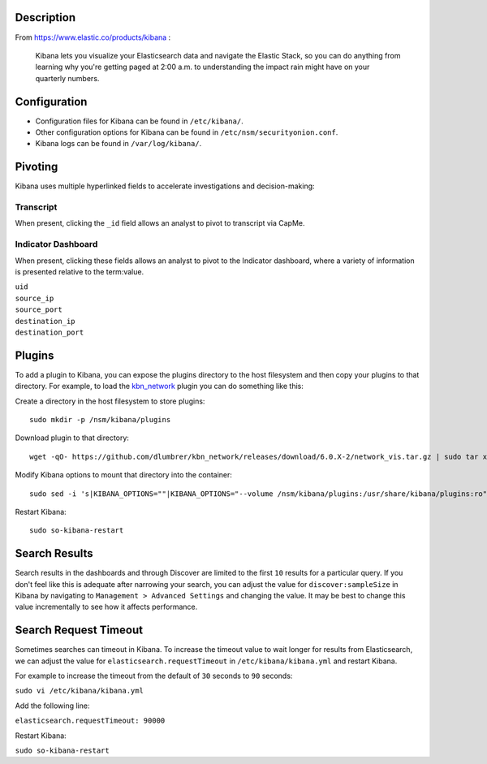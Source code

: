 Description
===========

From https://www.elastic.co/products/kibana :

    Kibana lets you visualize your Elasticsearch data and navigate the
    Elastic Stack, so you can do anything from learning why you're
    getting paged at 2:00 a.m. to understanding the impact rain might
    have on your quarterly numbers.

Configuration
=============

-  Configuration files for Kibana can be found in ``/etc/kibana/``.

-  Other configuration options for Kibana can be found in
   ``/etc/nsm/securityonion.conf``.

-  Kibana logs can be found in ``/var/log/kibana/``.

Pivoting
========

Kibana uses multiple hyperlinked fields to accelerate investigations and
decision-making:

Transcript
----------

When present, clicking the ``_id`` field allows an analyst to pivot to
transcript via CapMe.

Indicator Dashboard
-------------------

When present, clicking these fields allows an analyst to pivot to the
Indicator dashboard, where a variety of information is presented
relative to the term:value.

| ``uid``
| ``source_ip``
| ``source_port``
| ``destination_ip``
| ``destination_port``

Plugins
=======

To add a plugin to Kibana, you can expose the plugins directory to the
host filesystem and then copy your plugins to that directory. For
example, to load the
`kbn\_network <https://github.com/dlumbrer/kbn_network>`__ plugin you
can do something like this:

Create a directory in the host filesystem to store plugins:

::

    sudo mkdir -p /nsm/kibana/plugins

Download plugin to that directory:

::

    wget -qO- https://github.com/dlumbrer/kbn_network/releases/download/6.0.X-2/network_vis.tar.gz | sudo tar xvJ -C /nsm/kibana/plugins

Modify Kibana options to mount that directory into the container:

::

    sudo sed -i 's|KIBANA_OPTIONS=""|KIBANA_OPTIONS="--volume /nsm/kibana/plugins:/usr/share/kibana/plugins:ro"|g' /etc/nsm/securityonion.conf

Restart Kibana:

::

    sudo so-kibana-restart

Search Results
==============

Search results in the dashboards and through Discover are limited to the
first ``10`` results for a particular query. If you don't feel like this
is adequate after narrowing your search, you can adjust the value for
``discover:sampleSize`` in Kibana by navigating to
``Management > Advanced Settings`` and changing the value. It may be
best to change this value incrementally to see how it affects
performance.

Search Request Timeout
======================

Sometimes searches can timeout in Kibana. To increase the timeout value
to wait longer for results from Elasticsearch, we can adjust the value
for ``elasticsearch.requestTimeout`` in ``/etc/kibana/kibana.yml`` and
restart Kibana.

For example to increase the timeout from the default of ``30`` seconds
to ``90`` seconds:

``sudo vi /etc/kibana/kibana.yml``

Add the following line:

``elasticsearch.requestTimeout: 90000``

Restart Kibana:

``sudo so-kibana-restart``

